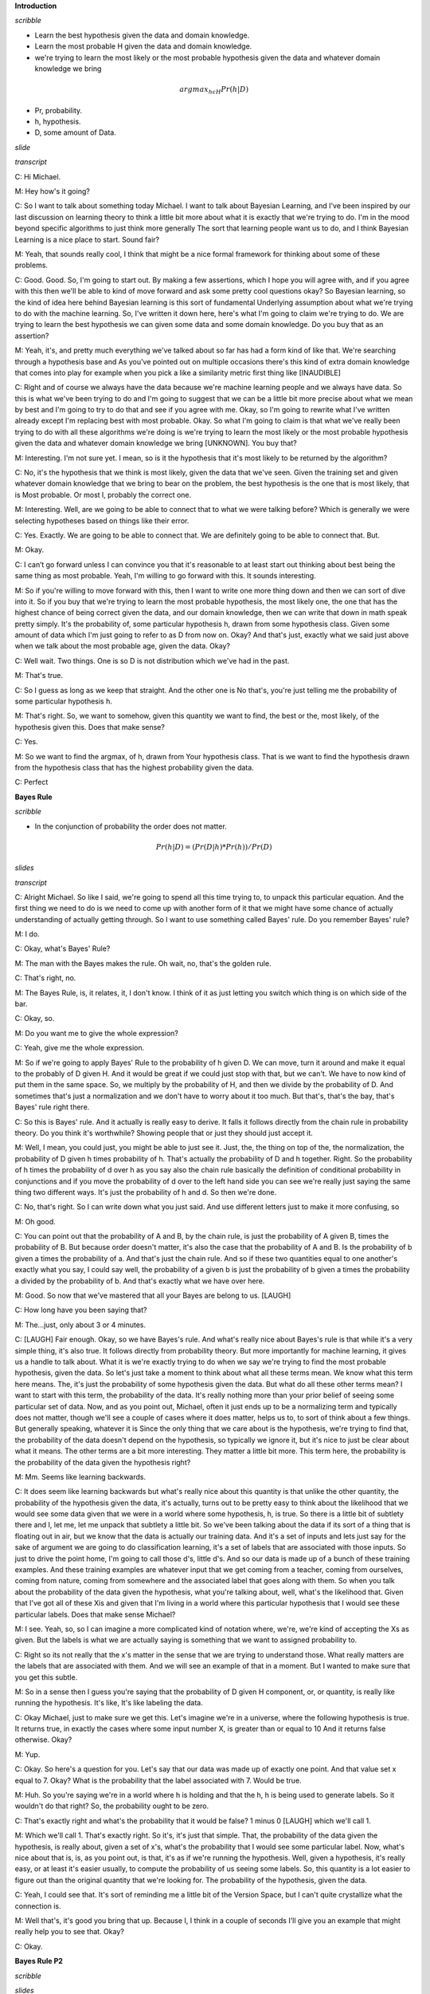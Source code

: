 .. title: Bayesian Learning
.. slug: bayesian-learning
.. date: 2015-09-06 10:55:09 UTC-07:00
.. tags: mathjax
.. category: notes
.. link: 
.. description: 
.. type: text

**Introduction**

*scribble*

* Learn the best hypothesis given the data and domain knowledge.
* Learn the most probable H given the data and domain knowledge.
* we're trying to learn the most likely or the most probable hypothesis given
  the data and whatever domain knowledge we bring

.. math::

    argmax_{h \epsilon H} Pr(h | D)

* Pr, probability.
* h, hypothesis.
* D, some amount of Data.


*slide*

.. image:: https://dl.dropbox.com/s/o4qdznrwf9s0ukl/Screenshot%202015-09-06%2011.43.42.png
   :align: center
   :width: 400
   :height: 300

*transcript*

C: Hi Michael.

M: Hey how's it going?

C: So I want to talk about something today Michael. I want to talk about
Bayesian Learning, and I've been inspired by our last discussion on learning
theory to think a little bit more about what it is exactly that we're trying to
do. I'm in the mood beyond specific algorithms to just think more generally The
sort that learning people want us to do, and I think Bayesian Learning is a nice
place to start. Sound fair?

M: Yeah, that sounds really cool, I think that might be a nice formal framework
for thinking about some of these problems.

C: Good. Good. So, I'm going to start out. By making a few assertions, which I
hope you will agree with, and if you agree with this then we'll be able to kind
of move forward and ask some pretty cool questions okay? So Bayesian learning,
so the kind of idea here behind Bayesian learning is this sort of fundamental
Underlying assumption about what we're trying to do with the machine learning.
So, I've written it down here, here's what I'm going to claim we're trying to
do. We are trying to learn the best hypothesis we can given some data and some
domain knowledge. Do you buy that as an assertion?

M: Yeah, it's, and pretty much everything we've talked about so far has had a
form kind of like that. We're searching through a hypothesis base and As you've
pointed out on multiple occasions there's this kind of extra domain knowledge
that comes into play for example when you pick a like a similarity metric first
thing like [INAUDIBLE]

C: Right and of course we always have the data because we're machine learning
people and we always have data. So this is what we've been trying to do and I'm
going to suggest that we can be a little bit more precise about what we mean by
best and I'm going to try to do that and see if you agree with me. Okay, so I'm
going to rewrite what I've written already except I'm replacing best with most
probable. Okay. So what I'm going to claim is that what we've really been trying
to do with all these algorithms we're doing is we're trying to learn the most
likely or the most probable hypothesis given the data and whatever domain
knowledge we bring [UNKNOWN]. You buy that?

M: Interesting. I'm not sure yet. I mean, so is it the hypothesis that it's most
likely to be returned by the algorithm?

C: No, it's the hypothesis that we think is most likely, given the data that
we've seen. Given the training set and given whatever domain knowledge that we
bring to bear on the problem, the best hypothesis is the one that is most
likely, that is Most probable. Or most l, probably the correct one.

M: Interesting. Well, are we going to be able to connect that to what we were
talking before? Which is generally we were selecting hypotheses based on things
like their error.

C: Yes. Exactly. We are going to be able to connect that. We are definitely
going to be able to connect that. But.

M: Okay.

C: I can’t go forward unless I can convince you that it's reasonable to at least
start out thinking about best being the same thing as most probable. Yeah, I'm
willing to go forward with this. It sounds interesting.

M: So if you're willing to move forward with this, then I want to write one more
thing down and then we can sort of dive into it. So if you buy that we're trying
to learn the most probable hypothesis, the most likely one, the one that has the
highest chance of being correct given the data, and our domain knowledge, then
we can write that down in math speak pretty simply. It's the probability of,
some particular hypothesis h, drawn from some hypothesis class. Given some
amount of data which I'm just going to refer to as D from now on. Okay? And
that's just, exactly what we said just above when we talk about the most
probable age, given the data. Okay?

C: Well wait. Two things. One is so D is not distribution which we've had in the
past.

M: That's true.

C: So I guess as long as we keep that straight. And the other one is No that's,
you're just telling me the probability of some particular hypothesis h.

M: That's right. So, we want to somehow, given this quantity we want to find,
the best or the, most likely, of the hypothesis given this. Does that make
sense?

C: Yes.

M: So we want to find the argmax, of h, drawn from Your hypothesis class. That
is we want to find the hypothesis drawn from the hypothesis class that has the
highest probability given the data.

C: Perfect


**Bayes Rule**

*scribble*

* In the conjunction of probability the order does not matter.


.. math::

    Pr(h | D) = ( Pr (D | h) * Pr (h) ) / Pr(D)

*slides*

.. image:: https://dl.dropbox.com/s/1dkr0s3hmvjz0t7/Screenshot%202015-09-07%2009.53.58.png
   :align: center
   :width: 400
   :height: 300


*transcript*

C: Alright Michael. So like I said, we're going to spend all this time trying
to, to unpack this particular equation. And the first thing we need to do is we
need to come up with another form of it that we might have some chance of
actually understanding of actually getting through. So I want to use something
called Bayes' rule. Do you remember Bayes' rule?

M: I do.

C: Okay, what's Bayes' Rule?

M: The man with the Bayes makes the rule. Oh wait, no, that's the golden rule.

C: That's right, no.

M: The Bayes Rule, is, it relates, it, I don't know. I think of it as just
letting you switch which thing is on which side of the bar.

C: Okay, so.

M: Do you want me to give the whole expression?

C: Yeah, give me the whole expression.

M: So if we're going to apply Bayes' Rule to the probability of h given D. We
can move, turn it around and make it equal to the probably of D given H. And it
would be great if we could just stop with that, but we can't. We have to now
kind of put them in the same space. So, we multiply by the probability of H, and
then we divide by the probability of D. And sometimes that's just a
normalization and we don't have to worry about it too much. But that's, that's
the bay, that's Bayes' rule right there.

C: So this is Bayes' rule. And it actually is really easy to derive. It falls it
follows directly from the chain rule in probability theory. Do you think it's
worthwhile? Showing people that or just they should just accept it.

M: Well, I mean, you could just, you might be able to just see it. Just, the,
the thing on top of the, the normalization, the probability of D given h times
probability of h. That's actually the probability of D and h together. Right. So
the probability of h times the probability of d over h as you say also the chain
rule basically the definition of conditional probability in conjunctions and if
you move the probability of d over to the left hand side you can see we're
really just saying the same thing two different ways. It's just the probability
of h and d. So then we're done.

C: No, that's right. So I can write down what you just said. And use different
letters just to make it more confusing, so

M: Oh good.

C: You can point out that the probability of A and B, by the chain rule, is just
the probability of A given B, times the probability of B. But because order
doesn't matter, it's also the case that the probability of A and B. Is the
probability of b given a times the probability of a. And that's just the chain
rule. And so if these two quantities equal to one another's exactly what you
say, I could say well, the probability of a given b is just the probability of b
given a times the probability a divided by the probability of b. And that's
exactly what we have over here.

M: Good. So now that we've mastered that all your Bayes are belong to us.
[LAUGH]

C: How long have you been saying that?

M: The...just, only about 3 or 4 minutes.

C: [LAUGH] Fair enough. Okay, so we have Bayes's rule. And what's really nice
about Bayes's rule is that while it's a very simple thing, it's also true. It
follows directly from probability theory. But more importantly for machine
learning, it gives us a handle to talk about. What it is we're exactly trying to
do when we say we're trying to find the most probable hypothesis, given the
data. So let's just take a moment to think about what all these terms mean. We
know what this term here means. The, it's just the probability of some
hypothesis given the data. But what do all these other terms mean? I want to
start with this term, the probability of the data. It's really nothing more than
your prior belief of seeing some particular set of data. Now, and as you point
out, Michael, often it just ends up to be a normalizing term and typically does
not matter, though we'll see a couple of cases where it does matter, helps us
to, to sort of think about a few things. But generally speaking, whatever it is
Since the only thing that we care about is the hypothesis, we're trying to find
that, the probability of the data doesn't depend on the hypothesis, so typically
we ignore it, but it's nice to just be clear about what it means. The other
terms are a bit more interesting. They matter a little bit more. This term here,
the probability is the probability of the data given the hypothesis right?

M: Mm. Seems like learning backwards.

C: It does seem like learning backwards but what's really nice about this
quantity is that unlike the other quantity, the probability of the hypothesis
given the data, it's actually, turns out to be pretty easy to think about the
likelihood that we would see some data given that we were in a world where some
hypothesis, h, is true. So there is a little bit of subtlety there and I, let
me, let me unpack that subtlety a little bit. So we've been talking about the
data if its sort of a thing that is floating out in air, but we know that the
data is actually our training data. And it's a set of inputs and lets just say
for the sake of argument we are going to do classification learning, it's a set
of labels that are associated with those inputs. So just to drive the point
home, I'm going to call those d's, little d's. And so our data is made up of a
bunch of these training examples. And these training examples are whatever input
that we get coming from a teacher, coming from ourselves, coming from nature,
coming from somewhere and the associated label that goes along with them. So
when you talk about the probability of the data given the hypothesis, what
you're talking about, well, what's the likelihood that. Given that I've got all
of these Xis and given that I'm living in a world where this particular
hypothesis that I would see these particular labels. Does that make sense
Michael?

M: I see. Yeah, so, so I can imagine a more complicated kind of notation where,
we're, we're kind of accepting the Xs as given. But the labels is what we are
actually saying is something that we want to assigned probability to.

C: Right so its not really that the x's matter in the sense that we are trying
to understand those. What really matters are the labels that are associated with
them. And we will see an example of that in a moment. But I wanted to make sure
that you get this subtle.

M: So in a sense then I guess you're saying that the probability of D given H
component, or, or quantity, is really like running the hypothesis. It's like,
It's like labeling the data.

C: Okay Michael, just to make sure we get this. Let's imagine we're in a
universe, where the following hypothesis is true. It returns true, in exactly
the cases where some input number X, is greater than or equal to 10 And it
returns false otherwise. Okay?

M: Yup.

C: Okay. So here's a question for you. Let's say that our data was made up of
exactly one point. And that value set x equal to 7. Okay? What is the
probability that the label associated with 7. Would be true.

M: Huh. So you're saying we're in a world where h is holding and that the h, h
is being used to generate labels. So it wouldn't do that right? So, the
probability ought to be zero.

C: That's exactly right and what's the probability that it would be false? 1
minus 0 [LAUGH] which we'll call 1.

M: Which we'll call 1. That's exactly right. So it's, it's just that simple.
That, the probability of the data given the hypothesis, is really about, given a
set of x's, what's the probability that I would see some particular label. Now,
what's nice about that is, is, as you point out, is that, it's as if we're
running the hypothesis. Well, given a hypothesis, it's really easy, or at least
it's easier usually, to compute the probability of us seeing some labels. So,
this quantity is a lot easier to figure out than the original quantity that
we're looking for. The probability of the hypothesis, given the data.

C: Yeah, I could see that. It's sort of reminding me a little bit of the Version
Space, but I can't quite crystallize what the connection is.

M: Well that's, it's good you bring that up. Because I, I think in a couple of
seconds I'll give you an example that might really help you to see that. Okay?

C: Okay.


**Bayes Rule P2**

*scribble*

*slides*

.. image:: https://dl.dropbox.com/s/rqmd3x7h9894bud/Screenshot%202015-09-07%2010.27.06.png
   :align: center
   :width: 400
   :height: 300


*transcript*

C: So, let's look at the last quantity that we haven't talked about so far. And
that is the probability of the hypothesis. Well, just like the probability of D
is the prior on the data, this is in fact your prior on the hypothesis. So, just
like the probability of D is a prior on the data. The probability of H is a
prior on a particular hypothesis drawn from the hypothesis space. So in other
words, in encapsulates our prior belief that one hypothesis is likely or
unlikely compared to other hypotheses. So in fact what's really neat about this
from a sort of AI point of view is that the prior As its called is in fact our
domain knowledge. So if every angle that we've seen so far, everything that
we've said there's always some place where we stick in our domain knowledge. Are
prior belief about the way the world works. Whether that's a similarity metric
for Knn It, it's something about which features might be important, so we care
about high information gain and decision trees, or our belief about the, the
structure of a neural network. Those are prior beliefs, those are, that
represents the main knowledge. And here in Bayesian Learning, here in this
notion of, of Bayes' Rule, all of our prior knowledge sits here in the
probability or prior probability over the hypotheses. Does that all make sense?

M: Yeah its really interesting I guess. So we talked about things like kernels
and similarity functions as ways of capturing this kind of domain knowledge. And
I guess, I guess what its saying is that its maybe tending to prefer or assign
higher probability to hypothesis that group things a certain way.

C: Exactly right. So, in fact, when you use something like Euclidian distance in
K and N, what you're saying is,'Well, points that are closer together ought to
have, similar labels, and so, we would believe any hypothesis that puts points
that are physically close to one another to have similar outputs, we would say,
are more likely than ones that put points that are very close together to have
different outputs.

M: Neat.

C: So let me just mention one last thing before I give you a quiz, okay? So, see
if this makes sense, I'm a see if you really understand Bayes' rule. So let's
imagine that I wanted to know under what circumstances the, probability of a
hypothesis, given the data, goes up. What on the right side of the equation
would you expect to change, go up or go down, or stay the same, that would
influence whether the probability of a hypothesis goes up.

M: So the probability of the hypothesis given the data, what could make that
combined quantity go up, so one is looking at the right hand side, the
probability of the hypothesis, so, so if you have a hypothesis that has a higher
prior, has, is more likely to be a good one. Before you see the data then that
would raise it after you see the data too.

C: Right.

M: And I guess the probability of the data given the hypothesis should go up.
Oh, which is kind of like accuracy. It's kind of like saying that if you pick a
hypothesis that does a better job of labeling the data, then also your
probability of the hypothesis will go up.

C: Right. Anything else?

M: I guess the probability of the data going down. But that's not really a
change from the hypothesis.

C: Right. But it is true that if those goes down, then the probability in the
hypothesis can and the data will go up. But as you point out, it's not connected
to the hypothesis directly. And I'll write in equation for you in, in just a
moment that'll kind of make that, I think, a little bit clearer. Okay, but you
got all this, right? So I think you understand it. So we got Bayes' Rule. And,
notice what we've done. We've gone from this sort of general notion of saying we
need to find the best hypothesis, to actually coming up with an equation, that
sort of makes explicit what we mean by that. That what we care about is the
probability of some hypothesis given the data. That's what we mean by best. And
that, that can be further thought as, the probability of us seeing, some labels
on some data, given hypothesis. Times the probability of the hypothesis, even
without any data whatsoever, normalized by the probability of the data. So let's
play around with Bayes' rules a little bit and make certain that we all, we all
kind of get it. Okay?

M: Sure.

**Bayes Rule Quiz**

*scribble*

*slides*

.. image:: https://dl.dropbox.com/s/n8ihv3xteeuseb6/Screenshot%202015-09-07%2010.39.47.png
   :align: center
   :width: 400
   :height: 300


.. image:: https://dl.dropbox.com/s/fbzdx1gnqk8ihkb/Screenshot%202015-09-07%2011.11.40.png
   :align: center
   :width: 400
   :height: 300

*transcript*

C: Okay Mike, are you ready for a quiz?

M: Uh-huh. Okay, so, here, let me, let me set up the, the situation for you. So
a man goes to see his doctor, okay, because his back hurts or something.

C: Aww.

M: And she gives him a, I know, it's really sad. It's his, the left side of his
lower back, he's been playing too much racquetball. Anyway, so a man goes to see
a doctor, and she gives him a lab test. Now this test is pretty good, okay? It
returns a correct positive. That is, if you have the thing that this lab test is
testing for, it will say you have it 98 percent of the time, okay? So it only
gives you a false positive two percent of the time. And at the same time, it
will return a correct negative, that is if you don't have what the lab test is
testing for, it will say you don't have it. 97% of the time, so it has a false
negative rate of only 3%.

C: Wait, hang on. So, just, what's his problem?

M: Oh, that's the question. So, the test looks for a disease. So, give me a
disease.

C: Spleen?

M: Okay, I like that. So the test looks for spleentitis. Now spleentitis is such
a rare disease that nobody's ever heard of it, And it turns out that it's so
rare that only about this fraction of the population has it. Okay?

C: Mm-hm.

M: That make sense? So we're looking for spleentitis. It's a very rare disease,
but this test is really good at determining whether you have it or determining
whether you don't have it

C: Can I tell you that, its, spleentitis appeared zero times in google. [LAUGH]
So it really is quite rare.

M: It really is quite rare. But what does google know? OK, so you got it all
Michael?

C: Yeah. So its a really rare disease and we have a very accurate test for it.

M: Good. Man goes to see the doctor. She gives him a lab test. Its a pretty good
lab test. Its checking for spleentitis, relatively rare disease and the test
comes back positive.

C: Oh.

M: Yes. So, test is positive. So, here is the quiz question.

C: Should we be net, notifying his next of kin?

M: Yes. Does he have spleentitis?

C: You said, just said he had spleentitis.

M: No, I said the test says he had spleentitis. Or the test looks for
spleentitis, and the test came back positive. So, does he have spleentitis? Yes
or no? Alright, before I try to answer that can I just, ask for clarification,
can I get a clarification?

C: Please.

M: So the 98 is a percentage and the

C: No it's not. So if I wanted to convert it to a percentage it would be .8%.

M: Got it. Alright, now I think I have, what I need.

C: Okay, alright, so, you think about it. Go.


*Answer*

C: Okay Michael, what's the answer?

M: Does he have spleentitis?

C: Yes, does he have spleentitis?

M: I don't think we know, for sure.

C: Mm? What do mean by that?

M: Well, I mean. It's a noisy and probabilistic world right. So the test told us that things look like
he has spleentitis and the test is usually right. But the test is sometimes wrong and it can give
the wrong answer and that's really all we know, so we can't be sure.

C: Okay but if you had to pick one. If you had to yes or no, like our students they did when they
took the quiz. Which one would you pick? Yes or no.

M: So, I guess C the pants. I would just say, yes because the test says, yes but if I guess I was
trying to be more precise, I may go through and work out the probability and I guess if it's more
likely to have than not to have, then I'd say and otherwise I'd say, no.

C: Okay. So how would you go about doing that? Walk me through it.

M: Based on the name of the quiz, I think I'd go with Bayes' Rule.

C: Okay. So [LAUGH] I like that. So Bayes' Rule, is everyone recall, is the probability of the
hypothesis given the data is equal to the probability of the data given the hypothesis times the
probability of the hypothesis divided by the probability of the data. So,

M: [LAUGH]

C: Let's write all that out. So what is the probability of spleentitis, which I'm just going to write as
an s. Given.

M: We're making jokes about spleentitis, but we don't want that to be confused with splenitis,
which is a real thing and probably not very pleasant. So apologies to anyone out there with
splenitis. But this is spleentitis, which is really totally different.

C: Is splenitis a real thing?

M: Yeah.

C: :Really what is it?

M: Enlargement and inflammation in the spleen and the spleen as a result of infection or
possibly a parasite infestation or cysts.

C: So what you're saying is that's gross and we don't want to think about it. OK good so Woo
okay, so the probability of getting splentitis and probably isn't even real.

M: Totally, its totally different, its definitely not real

C: Yea definitely not. Given that we gotten a positive result and you say that we should use
Baye's rules so that would be in this case what?

M: So it's the same as the probability of the positive result given that you have spleentitis.

C: Mm-hm.

M: Times the probability, the prior probability of having spleentitis.

C: Mm-hm.

M: And I want to say normalize, but like divided by the probability of a positive test result.

C: And what would be, the probabili. The other option is that you don't have spleentitis.

M: Mm-hm.

C: Even though you got a positive result. And that would be equal to?

M: The probability of a positive result given you don't have spleentitis.

C: Mm-hm.

M: Times the prior probability of not having spleentitis.

C: huh.

M: Divided by the, again the same thing. The probability of the test results. So that's, those two
things added together, needed to be one. Right. But as you point out. If we just want to figure
out which one is bigger than the other. We don't actually have to know this.

C: Hm, good point.

M: So we can ignore it, okay. Okay, so, let's compute this. So, what is in fact, the probability of
me getting a plus, given that I have spleenitis?

C: Right. So it says in the setup, the test results correct positive 98% of the time. So, I, I think
that's what it means. It means that if you really do have it, it's going to say that you have it with
that probability.

M: Okay, so That's just point nine eight. OK? And that's times the prior probability of having
spleentitis which is?

C: .008.

M: Right. .008. And what's that equal to?

C: It is equal to. 0.0078.

M: 0.00784.

C: Okay, fine. We can do the same thing over here. So what's the probability of getting a
positive if you don't have spleentitis

M: So, the probability of a correct negative is 97%. That means if you really don't have it, it's
going to say you don't have it, so probability of positive result given that you don't have it, that
should be the 3%.

C: That's exactly right. Times the prior probability of not having spleentitis which is?

M: .992. 1- .008.

C: That's right, and that is equal to?

M: .02976

C: So, which number is bigger?

M: The one that has the larger significant digit.

C: Which one of those two is that?

M: I mean, obviously, the one that's bigger is the, you don't have it.

C: That's right. So the answer would be no.

M: And in fact the probability is almost 80%.

C: Yeah.

M: Which is crazy. So, it's like, you go into the doctor, you've run a test, the doctor says
congratulations, you don't have speentitis, because the test says you do.

C: That's right. [LAUGH]

M: So, what does that tell you?

C: That seems stupid.

M: That does seem stupid, but what does it tell you About Bayes' Rule. What is Bayes' Rule
capture. What is thing that make the answer no, despite the fact, you have a high reliability test
that says yes.

C: I. Okay. So I guess, I guess the way to think about it is, a random person showing up in the
doctors office, is very unlikely to have this particular disease. And even the tiny, little, small
percentage probability that the test would give a wrong answer is completely swamped by the
fact that you probably don't have the disease. But I guess this isn't really factoring in the idea
that, you know, presumably this lab test was run for some other reason. There was some other
evidence that there was concern.

M: Or the doctor just really wanted some more money, because She needs a new boat.

C: Yeah, I know a lot of doctors.

M: I do too.

C: And most of them don't work like that.

M: Yeah most, well most of them have PhD's not MD's. So, another way of summarizing what
you just said Michael, I think, is that priors matter.

C: I want to say the thing that I got out of this is tests don't matter.

M: Well, tests matter.

C: Like what's the purpose of running a test if if it's going to come back and say. Well it used to
be that I was pretty sure you didn't have it and now I am still pretty sure you don't have it.
M: Well the point of running a test is you run a test when you have a reason to believe that the
test might be useful. So what is the one thing, if I could only change one thing without getting
completely ridiculous, what’s easy well, I don't know what’s easy, whats the easiest thing for me
to change about this setup. I have three numbers here. This one, this one and this one. What
would be the easiest number to change?

C: Well, in some sense none of the seem that easy to change but I guess maybe what you're
trying to get me to say is that if we look at a different population of people
then we can change that .008 number to something else, like if we only give the test to people
who have other signs of spleentitis. Then then it, it would probably be a much bigger number.

M: Right, so changing the test, making the test better might be hard, presumably you know,
billion of dollars of research have gone into that, but if you don't give the test to people who
you don't have any reason to believe have Spleentitis, just walking off the street, as you put
it, a random person walking off the street, then you can change the priors, so some other
evidence. That you might have splentitis might lead the prior to change, and then the test would
suddenly be useful. So this, by the way, is an argument for why you don't want to just require
that everyone take tests for certain things. Because if the prior probability is low, then the test
isn't very useful. On the other hand, as soon as you have any reason to believe We have strong
evidence that someone might have some condition, then it makes sense to test them for it.

C: So it's like a stop and frisk situation.

M: It's exactly like a stop and frisk situation. I'm looking at you [INAUDIBLE]. Okay But in some
sense, you're use of the word prior is a little confusing there. So it's not that we're changing the
prior, it's that we're...we have some additional evidence that we can factor in. And I guess we
can imagine that that's part of the prior, but it seems like it's post-ilia.

C: Yeah, it does. And it, but... One way to think about it, you actually, I think you
just captured it in what you just said, right? Which is you can think of as a prior. Well, a prior to
what? So it's your prior belief over a set of hypotheses, given the world you happen
to be in. If you're in a world where random people walk in to take a test for splentitis, then
there's a low prior probability that they have it. If you're in a world where the only people who
come in are people who are from a population where the prior probability is significantly higher,
then you would have a different prior. It's really a question about where you are in the process
when you actually formulate your question.

M: So would it be worth asking people how, how likely would it have to be that you have
spleentitis to make this test at all useful? Right, that would change a positive, a positive result
would actually change your mind about whether someone has it.

C: Yeah, actually that, I think that's something that I, I'll leave for the for the, for the interested
reader, where would that prior probability have to change so that getting a positive result,
I would be more likely to believe that you actually have it than not. That does bring up a
philosophical question, though, which is So what, just because the priors have changed,
doesn't mean that suddenly the test is useful, or that the test is going to give you an answer
that somehow distinguishes and is this positive. And from a mathematical point of view, the
question of whether this number is 0.008 or, or 0.8, you know, 8 10ths of a percent, where does
it change? Does it change at 5%? Or does it change at 50%? Or does it change at 500%? It
probably changes at 500%. You know, what, where is the place in which suddenly a positive
result would make you believe they actually had spleentitis or whatever disease you're looking
for. Okay?

M: Okay.


**Bayesian Learning**

*scribble*

* Maximum a Posteriori (MAP)
* Maximum Likelihood

*slides*

.. image:: https://dl.dropbox.com/s/y2080rctoj4n31o/Screenshot%202015-09-07%2012.14.55.png
   :align: center
   :width: 400
   :height: 300

*transcripts*

C: Okay, Michael, so we've gotten through that quiz and you see that Bayes' rule
actually gives you some information. It actually helps you make a decision. So
I'm going to suggest that, that whole exercise we went through was actually our
way of walking through an algorithm. So here's a particular algorithm that
follows from what we just did. And let me just write that down for you. All
right, so here's the algorithm, Michael, so it's very simple. For each H in H,
that is, each candidate hypothesis in our in our hypothesis space, simply
calculate the probability of that hypothesis given the data W which we know is
equal to the probability of the data given that hypothesis times the prior
probability of the hypothesis, divided by the probability of the data. And then
simply output whichever process has maximum probability. Does that make sense?

M: Yeah.

C: Okay, so I do want to point out that since all we care about is computing the
argmax, as before, we don't actually ever have to compute that little bit so,
and that's a good thing because we don't always know what the prior probability
on the data is, so we can ignore it for the purposes of finding the maximal
hypothesis.

M: So the place you removed it from, it seems like that's not actually valid,
because it's not the case that the probability of h given d equals, it's the
probability of d given h times the probability of h. It just means that we don't
care what the probability is when we go to compute the argmax. That's right, so,
in fact, it's probably better to say that I'm going to approximate the
probability hypothesis given the data by just calculating the probability of the
data given the hypothesis times the probability of the hypothesis and just go
ahead and ignore the denominator. Precisely because it doesn't change hte
maximal age.

C: Yeah, so it's, it's nice that that goes away.

M: Right, because it's hard to know, often what the prior, what the prior
probability over the data is.

C: It would be nice if we didn't have to worry about the other one, either.

M: Which other one?

C: The probability of h, where's that coming from?

M: right, so where does that come from? So that's a deep philosophical question.
Sometimes it's just something you believe, and you can write down. And sometimes
it's a little harder. And that's actually good that you bring that up. When we
compute, our probabilities this way so it's actually got a name, it's the MAP or
the maximum a posteriori hypothesis and that makes sense, it's the biggest
posterior given all of your priors. But you're right Michael that often it's
just as hard to say anything particular about your prior over the hypothesis as
it is to say something about your prior of the data and, so it is very common to
drop that. And, in dropping that, we're actually computing the argmax over the
probability of the data given the hypothesis. And, that is known as the maximum
likelihood hypothesis.

C: I guess you can't call it the maximum A priori hypothesis, because then it
would also be MAP.

M: Exactly, although I've never thought about that before. By the way, just just
to be clear, we're not really dropping this, in this case, what we really said,
is that, our prior belief is that all hypotheses are equally likely. So we have
a uniform prior that is, the probability of any given hypothesis is exactly the
same as the probability as any other given hypothesis.

C: I see, so you're saying if, if we assume that they all are equally likely,
then, the choice of hypothesis doesn't change that term at all, the p of h term,
so it really is equivalent to just ignoring it.

M: Exactly, in some constant, we don't even have to know what the constant is.
But whatever it is, it's the same everywhere and therefore it doesn't affect the
other terms or, in particular, affect the argmax computation.

C: So that's actually pretty cool right? Once you think about what we just did.
We just took something that was very hard. Computing the probability of a
hypothesis given the data and turned it into something much easier that is...
Computing the probability of you seeing the data labels given a particular
hypothesis and it turns out that those are effectively the same thing if you
don't have a strong prior. So that's really cool, so we're done right? We now
know how to find the best hypothesis You're just finding the most likely
hypothesis or the most probable one and that turns out to be the same thing as
just simply finding the hypothesis that best matches the data. We're done its
all, its easy. Everythings good.

M: So,the math seems very nice and pretty and easy but is isn't it hiding a lot
of work to actually do these computations?

C: Well, sure well well look you know how to do multiplication that's pretty
easy right?

M: [LAUGH].

C: So I guess the only hard part is we have to look at every single hypothesis.

M: Yeah, that's just a slight, little, you know, issue.

C: So, mathematically meaningful, but computationally questionable.

M: Hm.

C: So, the big point there, is that it's not practical. Well, unless the number
of hypotheses is really, really small. But as we know, a lot of the hypotheses
spaces that we care about, like, for example, linear separators, are actually
infinite. And so it's going to be very difficult to use this algorithm directly.
But despite all that, I think that there's still something important that we get
out of thinking about it this way in just the same way that we get something
important out of thinking about vc dimension. Even if we're not entirely sure
how to compute it in some particular case. This really gives us a gold standard,
right? We have an algorithm, at least a conceptual algorithm, that tells us what
the right thing to do would be if we're capable of computing it directly. So,
that's good because we can maybe prove things about this and compare results
that we get from some Real live algorithms to what we might expect to get but
also it turns out it's pretty cute because it helps us to say other things about
what it is we actually expect to learn. And I'm going to give you a couple
examples of those just to sort of prove my point, sound good?

M: Yeah.

C: Okay.

**Bayesian Learning in Action**

*scribble*

*slides*

.. image:: https://dl.dropbox.com/s/46vnfbpk29xyevw/Screenshot%202015-09-07%2012.42.24.png
   :align: center
   :width: 400
   :height: 300


.. image:: https://dl.dropbox.com/s/utx9082xcq37kka/Screenshot%202015-09-07%2012.45.29.png
   :align: center
   :width: 400
   :height: 300

*transcript*

C: Okay Michael, so let's see if we can actually use this as a way of deriving
something maybe that we already knew. So I'm going to go through a couple of
these because I I actually think, well, frankly I just think it's kind of cool.
But, I I'm hoping I can convince you it's sort of cool too and that we get
something out of it. Okay, so let me set up the word, I'm going to set up a a
problem, and it's going to be a kind of generic problem, and I'm going to see
what we can get out of it, okay? So this is machine learning, so we're going to
be given a bunch of data, so there are three assumptions that I'm going to make
here. The first is that we're going to be given a bunch of labeled training
data, which I'm writing here as x sub i and d sub i, so x sub i is whatever the
input space is, and d sub i are these labels. And let's say, it doesn't actually
even matter what the labels are, but let's say that the labels are
classification labels. Okay?

M: Hm.

C: All right. And furthermore, not only we're given this data as examples drawn
from some underlying concept c, but they're, in fact, noise-free. Okay? So
they're true examples that tell you what c is. Okay?

M: Mm-hm.

C: So I'm going to say, in fact, let me write that down because I think it's
important. They're noise-free examples. Okay.

M: Like di equals c of xi.

C: That's right, for all xi. So, the second assumption, is that the true concept
c, is actually in our hypothesis space, whatever that hypothesis space is. And
finally, we have no reason to believe that any particular hypothesis in our
hypothesis space is more likely than any other. And so, we have a uniform prior
over our hypotheses.

M: So it's like the one thing we know is that we don't know anything.

C: That's right. So, sometimes people called this an uninformative prior because
you don't know anything. Except of course I've always thought that's a terrible
name because its a completely informative prior. In fact its equally as
informative as every other prior in that it tells you something that all
hypotheses are equally likely. But that's

M: I thought it was called an uninformed prior.

C: Is it? So its just an ignorant prior is what you're telling me. Yeah.

M: Okay. Well, then maybe that's the problem. I just always had a problem with
it because people keep calling it uninformative and the really mean uninformed.
Okay. In any case, so these are our, these are our assumptions. We've got a
bunch of data, it's noise free, the concept is actually in the hypothesis base
we care about and we have a uniform prior. So we need to compute the best
hypothesis. So given that we want to somehow compute the probability of some
hypothesis given the data, right? That's just Bay's Rule. So, Michael, you've
got the problem right?

C: Yes.

M: [LAUGH] okay. So in order to compute the probability of a hypothesis given
the data, we just need to figure out all of these other terms. So let me just
write down some of the terms and you can tell me what a you think the answer.
Okay.

C: Well, what was the question?

M: The question is, while we want to compute some kind of expression for the
probability of a hypothesis given the data. So given some particular hypothesis,
I want to know what's the probability of that hypothesis given the data, okay?

C: Yeah.

M: Okay, you got the setup. So, we're going to compute that by figuring out
these three terms over here. So, let's just pick, one of them to do. Let's try
the prior probability. So Michael, what's the prior probability on H?

C: Did we say that it was a finite hypothesis class?

M: It is a finite hypothesis class.

C: Then it's like, one over the size of that hypothesis class because it's
uniform.

M: Exactly right, uniform means Exactly that. Okay so we've got one of our
terms, good job. Lets pick another term. How about the probability of data given
the hypothesis. What's that?

C: The probability, so I guess noise free, and we know that it's noise free so
it's always, so they're always going to be zeros and ones.

M: Mm-hm.

C: So, and it's going to be a question of whether or not the data is consistent
with that hypothesis. Right, if the labels all match.

M: Right.

C: What we expect them to be if that really were the hypothesis, then we get a
one, otherwise we get a zero. That's exactly right. So let me see if I can write
down what I think you just said. The probability of the data, given the
hypothesis, is, therefore one if it's the case, that the labels And the
hypothesis agree for every single one of the training exercises. Right?

M: Yep

C: Is that what you said? Good. And if any of them disagree, then the
probability is zero. So that's actually very important. It's important to, to
understand exactly what it means for, to have the probability to get a
hypothesis, as we mentioned before. That the English version of this is, what's
the probability that I would see data with these labels in a universe where H is
actually true. Which is different from saying that H is true or H is false. It's
really a common about the labels that you see on a data. In a universe, where H
happens to be true.

M: Okay, but you know, it's occurring to me now that you wrote that down, that
we've talked about this idea before.

C: When?

M: Well, so, like there's a shorter way of writing that. Which is D of H equals
one if H is in the version space of D.

C: Huh, that's exactly right, that's exactly right. So, in fact, that will help
us to compute the final term that we need, which is the probability of seeing
the data labels. So, how do we go about computing that? Well, it's exactly going
to boil down to the version space as you say, let me just write out a couple of
steps so that it's pretty Kind of easy to see. It's sometimes easier in these
situations to kind of break things up. So, the probability of the data sort of
formally, is equal to just this. So we can write the probability of the data as
being, basically, a marginalized version of the probability of the data given
each of the hypotheses times the probability of the hypotheses. Now, this is
only true in a world where our hypotheses are mutually exclusive. Okay so let's
assume we are in that world because frankly that's what we always assume and
this little trick is going to workout for us because we are going to get to take
advantage of two terms that we already computed naming the probability that the
data given the hypothesis and the probability of a particular hypothesis so we
know that prior probability of a hypothesis is right, its just one over the side
of the hypothesis space and how am I going to substitute in this equation for
the probability of the data given the hypothesis?

M: So, I don't know. I would write that differently. I mean, it's basically it's
like the indicator function on whether or not HI is in the virtual space of D.

C: Right, that's exactly right. So in fact this is not a good way to have
written it. Let's see if I can come up with a, a good notational way of doing
it. Let's say, for every hypothesis that is in the version space of the
hypothesis space given the labels that we've got. Okay? How's that count?

M: Okay.

C: So rather than having to come up with an indicator function, I'm just going
to define vs as the subset of all those hypotheses that are consistent with the
data.

M: Yeah exactly

C: Okay, and so whats the probability of those?

M: One It's one and it's zero otherwise, so then, we can simplify the sum and
it's simply what? ?

C: The sum of the one, ooh! The one of each doesn't even depend on the
hypothesis.

M: mm-mh!

C: I see wait I don't see oh yes I do, I do its one over the size of version
space. No its the size of the version space over the size of the hypothesis
space.

M: That's exactly right. Basically for every single hypothesis in the version
space we're going to add one and how many of those are? Well the size of the
version space number of those. And multiply all that by one over the size
hypothesis space, and so the probability the data is that term. So now we can
just substitute all of that, into our handy dandy equation up there, and let's
just do that. So the probability of the hypothesis given the data, is the
probability of the data given the hypothesis Which we know is one for all those
that are consistent, zero otherwise. The probability of the prior probability
over the hypothesis is just one over the size of the hypothesis space, and the
probability of the data is the size of the version space Over the size of the
hypothesis space which, when we divide everything out, is simply this. Got it?

C: Got it.

M: So, what does that all say? It says that, given a bunch of data, your
probability of a particular hypothesis being correct, or being the best one or
the right one, is simply uniform over all of the hypotheses that are in the
version space. That is, are consistent with the data that we see.

C: Nice.

M: It is kind of nice. And by the way, if it's not consistent with it, then it's
zero. So, this is only true for hypotheses that are still in A version space and
zero otherwise. Now notice that all of this sort of works out only in a world
where you really do have noise free examples, and you know that the concept is
actually in your hypothesis space and, just as crucially that you have a uniform
prior for all the hypotheses. Now this is exactly the algorithm that we talked
about before right. We talked about before what would we do. To kind of decide
whether a hypothesis was good enough in this sort of noise-free world. And the
answer we came up with is you should just pick one of them that's in the version
space. And what this says is there's no reason to pick one over the other from
the version space. They're all equally as good or rather equally as likely to be
correct.

C: Yeah, that follows.

M: Yeah. So there you go. So it turns out you can actually do something with
this. Notice by the way that we did not pick a particular hypothesis space, we
did not pick a particular form of our instance space, we did not actually say
anything at all about exactly what the labels were other than that they were
labels of some sort. The strongest assumption that we made was a uniform prior,
so this is always the right thing to do. At least in a Bayesian sense in a world
where you've got noise free data, you have to find that hypothesis space, and
you have uniform priors. Just pick something from the consistent set of
hypotheses.

**Quiz: Noisy Data**

*scribble*

* The probability that you get one of those multiples is
* Why was bayes rule not used or applied here?
   * We are calculating the probability of Data given h? So, we simply use
     the probability rule?
* You should not be looking for patterns in the column (mistake I made).
* These are independent, so the probability of all these happening is the
  product.


.. math::

      1 / 2^k


*slides*

.. image:: https://dl.dropbox.com/s/2xu3p1q8ydc4c02/Screenshot%202015-09-07%2014.11.48.png
   :align: center
   :width: 400
   :height: 300

.. image:: https://dl.dropbox.com/s/ycy6hcsamcsyb8f/Screenshot%202015-09-07%2014.15.59.png
   :align: center
   :width: 400
   :height: 300

*transcripts*

C: Alright, Michael, I got a quiz for you, okay?

M: Sure.

C: So, in the last example we had noise free data. So I want to think a little
bit about what happens if we have some noisy data. And so I'm going to come up
with a really weird, noisy model. But hopefully it illustrates the point. Okay.

M: Sure.

C: Okay so i got a bunch of training data, its x of i d of i and here's how the
true underline process sort of works. So give us some particular x of i, you get
a label which is d of i which is equal to k times x of i where k is some number
So one of the counting numbers, one, two, three, four, five, six, seven, eight,
and so on and so forth. And the probability that you actually get anyone of
those multiples of x of i is equal to one over two to the k. Now why did I
choose one over two to the k? Because it turns out that the sum of all those two
to the k's from one through infinity happens to equal to one. So it's a true
probability distribution.

M: Hmm, okay.

C: So it's just a neat little geometric distribution. So, you under understand
the setup so far?

M: I think so, so before hypothesis were producing answers then we looked for
them to be exactly in the data. Now we're saying that the hypothesis produces an
answer, and it gets kind of smooshed around a little bit before it reappears in
the table, thats the noisy part.

C: Right, so you, you're not going to be in a case now, that if the hypothesis
disagrees with the label it sees. That in fact that means no it can't possibly
be the right hypothesis because there's some stochastic process going on that
might corrupt your output label, if you want to think of it as corruption, since
it's noisy. Okay?

M: Okay, yeah sure.

C: Alright?

M: Okay, so here's a set of data that you got. Here's a bunch of x's that, that
make up our training data one, three, 11, 12, and 20. For some reason they're in
ascending order. And the labels that go along with them are five, six, 11, 36,
and 100. So you'll notice that they're all multiples of some sort of the input
x. Okay?

C: Alright.

M: Now I have a candidate hypothesis. H of x which just returns x. That's kind
of neat. So it's the identity function. So, what I want you to do is to compute
the probability of seeing this particular data set in a world where that
hypothesis, the identity function, is in fact true.

C: The identity function plus this noise process.

M: Yes.

C: And one other question quickly this, this noise process is supplied
independently to each of these inputs, outputs, pairs?

M: Yes, absolutely.

C: Okay, then, yeah, I think I can do that. Uh-huh.

M: Okay, go.

*Answer*

C: Okay, Michael. You got the answer?

M: Yeah, I think, well I can work through it, I don't actually have the number
yet.

C: Okay, let's do that.

M: So, alright, so in a world where.

C: In a world where.

M: Where this is the hypothesis that actually matters. We're saying that X comes
in, the hypothesis spits that same X out. And then this noise process causes it
to become a multiple. And the probability of a multiple is this one over two to
the case. So, the probability that that would happen from this hypothesis. for
the very first data item. The one to five, would be

C: Okay. How do you, how'd you figure that out?

M: Cause the k that we would need the multiplier would have to be five. And so
the probability for that multiplier is exactly one over two to the five which is
one 30 second.

C: Okay.

M: And so then I would use that same thought process on the next one which says
that it is doubled and the way that this particular process would have produced
a doubling would be if with, with probability a quarter.

C: Uh-hm.

M: And, the next data element would have been produced by this process with
probability at half, because it's k will be 1, and 1 over 2 to the k would be
half,

C: Okay, I like this.

M: Right? The next one will be an 8th, because its tripled,

C: Uh-hm.

M: And the last one is also a multiplier of 5, just like the first one, so that
will be one thirty second as well,

C: Mm-hm.

M: Alright but now we need to assign a probability to the whole data set, and
because you told me it was okay to think about these things happening
independently, the probability that all these things would happen is exactly the
product.

C: Right.

M: So I'll multiply a 32nd and a quarter and is 7 plus 1 is 8. Plus another is
65,536. So it should be 1 over, oh you already wrote it. 65,536. Yea that.

C: Yes that's absolutely correct Michael. Well done. Okay so, that's right, but
you did it with a bunch of specific numbers. Is there a more generic Is there a
general form that we could write down?

M: Yeah, I think so, we're doing something pretty regular once I fell into a
pattern. So, I took the D, and divided by X, so D over X tells me that the
multiplier that was used, so that's like, the K.

C: So. D over x gave you the k.

M: And it was one over 2 to the that.

C: Okay, so one over 2 to the that.

M: And it was then the product of, of that quantity for all of the data
elements, so all the i's. So product over all the i's of that.

C: Okay.

M: But we have to be careful because If it was the case that for any of our xi's
the d wasn't a multiple of it, that can't happen under this hypothesis and the
whole probability needs to go to zero.

C: Right.

M: So they all have to be divisible otherwise all bets are off.

C: Okay, so in other words if d of i mod x of i is equal to zero and this
formula holds and it's zero otherwise.

M: Exactly.

C: Okay. Sounds good. Okay, great Michael. So that's right and that was exactly
the right way of thinking about it. And now, what we're going to do next, is
we're going to take what we've just gone through. This sort of process of
thinking about, how to generate data labels. for, you know, noisy cases and
we're going to apply to it what I think you will find will be a pretty cool
derivation. Sound good?

M: Awesome!

C: Excellent.

**Return to Bayesian Learning**

*scribble*

* Lots of details in this chapter.
* Need to take multiple slides.
* Zero mean. What does it even mean?
* Variance.
* iid?
* Error representation is via normal distribution.
* Minimizing the sum of squared errors.
* Gaussian Noise.

*slides*

.. image:: https://dl.dropbox.com/s/lcxephz28fnlrep/Screenshot%202015-09-07%2014.48.00.png
   :align: center
   :width: 400
   :height: 300

.. image:: https://dl.dropbox.com/s/hc4yezxkb2nmu8m/Screenshot%202015-09-07%2015.04.26.png
   :align: center
   :width: 400
   :height: 300


*transcript*

C: Okay Michael, so that was pretty good with the quiz. I want to do another
derivation and I want you to help me with it, okay?

M: Hm. Cool.

C: Okay, so Michael, we have a similar setup to what we've had before. We're
given a bunch of training data, XI inputs and DI outputs. But this time we're
dealing with real valued functions. So the way DIs are constructed is there's
some Deterministic function f, that we pass the fs through. And that gives us
some value. And that's really what we're trying to figure out. What is the
underlying f? But to make our job a little bit harder, we have noisy outputs.
So, for every single DI that is generated, there's some small error, epsilon
that is added to it. Now, this particular error term, is in fact drawn from a
normal distribution with zero mean and some variance. We don't know what the
variance is. It's going to turn out. It doesn't actually matter. There's some
variance going on here. The important thing is that there's zero mean. So, you
got it?

M: And it's important that it's probably the same variance for all the data.

C: That's right, in fact, each of these epsilon sub i's are drawn iid.

M: And is that f, are we assuming it's linear?

C: Nope, we're not assuming that it's linear.

M: Okay.

C: It's just some function.

M: All right, I'm with you.

C: Okay, so you got it?

M: Yep.

C: All right. So, here's my question to you. What is The maximum likelihood
hypothesis.

M: Do we know f? Can I just say f?

C: No, we don't know f. All we see are x sub i's and d sub i's. But we know
there is some underlying f. And we know that it's noisy, according to some
normal distribution.

M: I don't know how I would find that.

C: Well let's try to walk it through. So. We know how to find the maximum
likelihood hypothesis, at least we know an equation for it. The maximum
likelihood hypothesis is simply the one that maximizes this expression.

M: Right. That was when we assumed a uniform prior on the hypotheses.

C: Exactly. And so we, this is sort of the easiest case to think about Where it
turns out that finding the hypothesis that best fits the data is the same as
finding a hypothesis that describes

the data the best. If you make an assumption about a uniform distribution, or a
uniform prior. Okay, so. This is all we have to do now is figure out what we're
going to do to expand this expression. So what do you think we should do first?
The probability of the data given the hypothesis. Right. So each we assumed IID.

M: Mm-hm.

C: You actually helpfully even wrote that down. So we can expand that into the
product over all the data elements of the probability of that data element given
the hypothesis. And x. M: Okay, so let's do that, Michael. Let's write that out.
So, finding the hypothesis that maximizes the data that we see, as you point
out, is just a product over each of the independent data that we see. Or datums.
So that's good. That's one nice step. So we've gone from talking about all of
the data together to each of the individual training data that we see. So what
do we do next? What is the probability of seeing one particular P sub i, given
that we're in a world where H is true.

C: So okay, given that H is true that means whatever the corresponding xi is, if
we push that through the f function, then the di is going to be F of XI plus
some error term soI guess if we took di minus F X I, that would tell us what the
error term is and the we just need an expression for saying how likely it is
that we get that much error.

M: Right, so, what is the expression that tells us that?

C: I'm guessing it's something that uses the normal distribution, it probably
has an E in it.

M: [LAUGH] I think that' s absolutely right. So, let's be particular about what
you said. So, when you say that we should push it through F of X, let's be clear
that that's basically what H is supposed to be. Our goal here is, given all of
this training data, lets recover what the true f of x is. And that's what our H
is. Each of our hypotheses a guess about what the true underlying deterministic
function F is. So, if we have some particular labels, some particular value D
sub I that is at variance with that. What's the probability of us seeing
something that far away from the true underlying F. Well, it's completely
determined by, the noise model. And the noise is a Gaussian. So, we can actually
write down Gaussian. Do you remember what the equation for a Gaussian is?

C: Yes. It's exactly something that has an E in it.

M: That's right. So I'll see, I'm going to start writing it and you see if you
remember any of what I'm writing down.

C: E to the...

M: No.

C: Okay, good.

M: It's 1 over.

C: E to the.

M: No.

C: Okay.

M: Square root of, it's, it's coming back to you now. 2 pi sigma squared.

C: Okay.

M: Times...

C: I was going to put that in after.

M: Oh, okay. So now you get your E, so E to the what?

C: It's going to be the value, which, in our case, is, like, H of XI minus DI.

M: Yeah. And then I feel like, we probably square that?

C: Yep.

M: And then we divide by sigma squared?

C: right.

M: Really?

C: Yeah.

M: Sweet!

C: And you’re missing one tiny thing.

M: There needs to be another two.

C: Yes. And in fact it's minus one half.

M: Got it.

C: So, this is exactly the form of the Gaussian in the normal distribution. And
what it basically says is the probability me seeing some particular point, in
this case DMI. Given that the mean is H of X. Which is to say that's the
underlying the function. Is exactly this expression. E to the minus one half, of
the distance from the mean, squared, divided by the merits. Okay. And that's
just, you either remember that or you don't. But that's just the definition of a
Gaussian. So that means the probability of us seeing the data is the product of
the probability of us seeing each of the data items. And that's just the product
of this expression here. Good. Now, we need to simplify this. We could stop here
because this is true, but we really need to simplify this and I think it's
pretty... Not to hard to do. It's pretty easy.

M: Mm..hm.

C: What kind of trick do you think we would do here to simplify this?

M: So, first thing I would do is, noticed that the 1 over square root 2 pi sigma
square doesn't depend on i at all, and maybe move it outside the pi but then
realize, well, actually since we're doing an argmax anyway, it's not going to
have any impact at all. [CROSSTALK] I would just like cross that baby out.

C: I like that. No point in keeping it. All right, now I'm hoping that the other
sigma squared we can make that go away too. So I'm tempted to just cross it out,
but I'd rather, I'd be much more happy if I had a good explanation for why
that's okay.

M: Well, so what's the normal trick, so we're trying to maximize the function,
right? What you just said is we can get rid of this particular constant
expression because it doesn't affect the max. What's making it hard for you to
get rid of the sigma squared here is that it's being passed through some
exponential and you can't remember off the top of your head what clever work you
can do with constants inside of exponentials. So it would be nice if we could
get rid of the exponential.

C: Very good. So because log is concave.

M: No, because it's monotonic.

C: um-hm. We can take the log of the whole shabang. So this is going to be equal
to the argmax of the sum of the log of that expression, which is going to move
the thing to the outside and the log of E, so that's going to be good, so it's
going to be the sum of the superscript thing, the power.

M: Right. So let's write that down. Okay, so just to be sure that that was clear
to everybody, let's just point out that we basically took the log of both, the
natural log of both sides, and so we said, instead of trying to find the maximum
hypothesis or the maximum likelihood hypothesis by evaluating this expression
directly, we instead evaluated the log of that expression. And as you'll recall
from intermediate algebra, the log of a product is the same as the sum of the
logs, and the log of E to something is just that thing.

C: As long as we do natural log.

M: As long as we do natural log when we have E. If we were doing something to
the, 2 to the power of something, we'd want to do log base 2. Okay.

C: Got it. And you said to do it to both sides but we really didn't need to do
it to both sides we just needed to do it inside the things we taking the argmax.

M: That's correct. Okay, so we've got here. So, is there any other simplifying
that we can do.

C: Yeah, yeah now it seems much clearer so the. The negative one half divided by
sigma squared all can move outside the sum because it doesn't depend on I at
all.

M: Right. And then the sigma squared you said that before you said that that
wasn't going to turn out to matter. Both sigma squares ended up, you know,
getting tossed into the rubbish heap.

C: That's right.

M: And I want to be careful with the negative sign. Like I feel like the half
can go and the sigma square can go but the negative has to stay.

C: You're right. The half can go. And the sigma squared can go. So that leaves
us with this expression. So I've taken, gotten rid of the one half, like you
suggested. Got rid of the sigma squared like you suggested, and I moved the
minus sign outside of the summation. And I'm left with this expression.

M: I have a thought about getting rid of that minus sign.

C: Well how would you get rid of a minus sign?

M: So the max of a negative is the min. Right, so we can get rid of the minus
sign by just simply minimizing instead of maximizing that expression. We end up
with this expression.

C: Nice. That's much simpler than where we started. The e is gone.

M: It's much simpler. We got rid of a bunch of e's. We got rid of a bunch of
turns out extraneous constants. We got rid of multiplication. We did a bunch of
stuff, and we ended up with this.

C: You know, we got rid of two pis. It's kind of sad I would like some pie.

M: Mm, I wonder what kind of pie it was?

C: Pecan pie?

M: [LAUGH]

C: Okay, so we got this expression, and that's kind of nice on your own you say,
but actually it's even nicer than that.

M: What?

C: What does this expression remind you of Michael?

M: The Sum of Squares.

C: This is exactly it. This is, in fact. The sum of squared error, which is
awesome.

M: Yeah, whoever decided it would be a good idea to model noise as a Gaussian
was really on to something.

C: Mm-hm. Now, think about what this means, Michael. We just took, using
Bayesian Learning, a very simple idea of maximizing a likelihood. We did nothing
but substitution, here and there. With the noise model. We got rid of a bunch of
things that we didn't have to get rid of. We cleverly used the natural log.
Notice that the minus sign can be taken away with the min. And, we ended up with
some of squared error. Which suggests that all that stuff we were doing with
back propagation. And, all these other kinds of things we're doing with
receptrons is the right thing to do. Minimizing the sum of square error, which
we've just been doing before. Is in fact the right thing to do according to
Bayesian learning.

M: Right in this case meaning meaning what a Bayesian would say.

C: Meaning what a Bayesian would say which I believe is sort of right by
definition. More importantly here it is.

M: They certainly believe it.

C: Well, they, they do frequently.

M: Oh! I see what you did there.

C: No one will get that but, but us. Anyway, the thing is this is the thing you
should minimize if you're trying to find the maximum likelihood hypothesis. Now,
I just want to say something. That is beautiful. Absolutely beautiful. That you
do something very simple like finding the maximum [UNKNOWN] hypothesis and you
end up deriving some of squared errors.

M: So, just to make sure that I'm understanding. because I see some beauty here,
but maybe not all of it. We didn't talk about what the hypothesis class here
was. Right, so, if you don't know what the hypothesis class is... You're, you're
kind of stalled at this point, but if we say the hypothesis class is say linear
functions.

C: Mm-hm.

M: Then, what we're saying is we can do linear regression, because linear
regression is exactly about minimizing the sum of the squares, right? So linear
regression comes popping out of this kind of Bayesian perspective just like
that, so is, is that part of what makes it so cool?

C: That is part of what makes it cool, but I just think more generally about
gradient descent right? The way gradient descend works is you take a derivative
by stepping in this, in this space of the air function, which is sum of squared
error.

M: I see, so you get gradient descend too.

C: Yes, you get all of the stuff that people have been doing. Now, there's a
piece of beauty there, which is that we derived things like gradient descend and
linear regression, all of the stuff we were talking about before and we have an
argument. For why it's the right thing to do at least in a Bayesian sense. But
there's an even deeper beauty here, which is tied in with ugliness, which is the
reason this is the right thing to do, is because of the specific assumptions
that we've made. So what were the assumptions that we made? We assumed that
there was some True deterministic function that was mapping our x's to our in
this case our d's and that they were corrupted say transmission error or line
noise or however you want to think about it. They are corrupted by some noise
that has a very particular form. Uncorrelated, independently drawn, Gaussian
noise, with mean zero. So the less pretty way of thinking about it is. Whenever
you're trying to minimize the sum of squared error, you are in fact assuming
that the data that you have has been corrupted by Gaussian noise. And if it's
corrupted by some other noise, or you're actually not trying to model
determinance function, of this sort. And then you are in fact, possibly, in fact
most likely doing the wrong thing.

M: I mean are there other noise models that lead to some other kinds of
learning.

C: Sure, pick any other model in here that doesn't look Gaussian at all, and you
would end up with something else. I don't know what you would end up with
because. You know, you couldn't do all these cute tricks with natural logs but
yes, you would end up with something different. And one question you might ask
yourself is well, if I try to do minimizing the sum of the squared errors, or
something for which this model was not the right one, what sort of bad things
might happen? Here let me give you an example, let's imagine that we're looking
at this here, and our X's are, I don't know measurements of people. Okay? So
height and weight. Something like that.

M: Mm-hm.

C: And in fact let's make it, let's make it let's make it even simpler than
that. Let's imagine that our x is our height. And our outputs, our d's, are say
weight. And what we're trying to learn is some kind of function from height to
weight. Now, this doesn't make a lot of sense to have a true [INAUDIBLE], but
I'm trying to make a point here. So what we're saying here is that we, we
measure our height and then we measure weight. That there's some simple
relationship between them that's captured by f. But, when we measure the weight,
we get a sort of noisy version of that weight. Okay? That seems reasonable. But
what's not reasonable is we're saying. Our measurement of the weight is noisy,
but our measurement of height is not.

M: Because if the x's are noisy, then this is not a valid assumption.

C: I see.

M: So, it seems to work a lot of the time and we have an argument for when it
will work, but it's not clear that this particular assumption actually makes a
lot of sense in the real world. Even though in practice it seems to do just
fine. Okay, got it?

C: I think so though I feel like if the error if you put an error term inside
the f along with the x and f is say linear.

M: Mm-hm.

C: Then maybe it pops out and it just becomes another part of the noise term
and, and it all still goes through. Like I feel lines are still pretty happy
even with that.

M: No I think you're right. Lines would be happy here because linear, I mean
linear functions are very nicely behaved in that way. But of course, they'd have
to be the same noise model in order for it to work the way you want it to work.

C: Yeah.

M: They'd have to both be Gaussian. They have to both have zero mean, right? And
they'd have to be independent of one another. So your measuring device that
gives you an error for your height would also have to give you an independent
normal error for the weight.

C: Yeah. Though I feel like my scale and my yardstick actually are fairly
independent. And they're Gaussian? .

M: Oh mine is clearly Gaussian.

C: Yeah.

M: Yeah. Well at least they're normal.

C: They're normally are.

M: Mm-hm.

C: Okay good. So let's move on to the next thing Michael. Let's try one more
example of this and, and then I hope that means you got it, okay?

M: Sure.

C: Beautiful.

**Quiz: Best Hypothesis**

*scribble*

* The derivation of the answer was very good.

*slides*

.. image:: https://dl.dropbox.com/s/8lxhf18d7odfffy/Screenshot%202015-09-07%2015.39.01.png
   :align: center
   :width: 400
   :height: 300


.. image:: https://dl.dropbox.com/s/qgcy20sc82x35vt/Screenshot%202015-09-07%2015.46.04.png
   :align: center
   :width: 400
   :height: 300


*transcript*

C: So before we go on to the next example, Michael, I wanted to do a quick quiz,
just to make certain you really get what's going on here. The, the sort of power
of looking, using Bayesian learning. The, the main insight, I think, I, I want
to drive home here, is something you said. Which is that, when we were doing
regression before, when we were talking about the perceptrons, we actually had
in our head a particular kind of function, a particular hypothesis class. In
here with what been talking about with Bayesian learning, the answer tto finding
to sum of squared errors was independent of the hypothesis class and only
dependent upon the key assumptions that we were making, mainly that we had
labeled the data with certain form, and that that data was generated by a
process that took deterministic function and added some Gaussian noise to it.
So, here's the quiz. Here's your training data. You've got a bunch of Xs and a
bunch of Ds. These are the values that you have to learn. And I want you to tell
me, which of these three functions over here, these three hypotheses is the best
one under this assumption. Got it?

M: mod? Are we allowed to do that?

C: We are allowed to do that because

M: It's just a function.

C: It's just a function, man.

M: Interesting.

C: It's just a function.

M: So we've got a linea-, a constant function, a linear function, and we've
talked about those, but we've also got a mod function. alright, and we've got a
uniform prior over these threes hypotheses.

C: Yup.

M: Okay. Yeah, I think I can do that.

C: Okay. Go.

*Answer*

C: Alright, we're back, what's the answer Michael?

M: So, you want me to work it through?

C: Sure.

M: So what I did first is I made it to, I extended the table that you had.

C: Okay.

M: To include each of these, the output for each of these three functions. What
I'm basically, what I like to do is compute the squared error for each of these
three functions on that data and then choose the one that has the lowest squared
error.

C: Make total sense to me. Sounds good enough to be an algorithm. Aren't you
going to write out the table?

M: Well, I mean, I decided to do that, and then there was like one too many
steps, and I just threw out my hand and just wrote this all down. Okay, so,
we'll just say" Insert code here", because that's what you did, that was the
step.

C: And, what did your code tell you?

M: Well, let me start with the constant function, because that's the easiest
piece of code. So, I'm saying what's the difference between each of the D values
and two. Squaring it all and summing it up and I get 19. And I can do the same
thing, instead of using two I use x over three take the difference of that to
the D values and square that and I get 19 point [INAUDIBLE] four, four, four,
four, four. Then I can do, right, so now at this point I'm rock and rolling. I
can actually just substitute in my nine, and I get 12?

C: Not, not something-odd 12?

M: No, just 12, so the error's 12. So that has the smallest error. So even
though that's sort of a crazy, like, stripy function right. Like, it increases
linearly and then it resets at 9.

C: Mmhmm.

M: It actually fits the state of the best.

C: That is correct. Your code is correct, Michael. Well done. Well actually,
looking at this data that sort of makes sense to me, right. Because if you look
at the first three examples. Of the data, the outputs are very close. But the
outputs of the next three are much bigger, and by doing a mod nine, what you
effectively do is say, this is the identity function above this line. And then
below the line, it's as if I'm sort of subtracting nine from all of them, and
that makes them closer together.

M: Hm.

C: And so it just happens to work out here. But surely that's just because we
came up with a bad constant function and a bad linear function. Do you think
there's a better linear function?

M: So I mean because it's the squared error, we're really just talking about
linear regression.

C: Right.

M: So I can just run linear regression. So I get an intercept of 0.9588 And a,
and a slope of 0.1647.

C: Okay

M: So that's, so that's my linear function of choice.

C: Okay, so that's, what was, what was that again?

M: So x times, you know, it's like a six, I guess, like 0.165 probably.

C: 0.165x

M: Plus

C: Mm hm.

M: Plus 0.959. So that's our function, that's our best linear function, the
function that minimizes greater. So it better end up being, it better end up
being less than 19.4, or I'm a liar.

C: Mm-hm.

M: And now I need to take the difference between that and D square it, and sum.
15.7.

C: Hm. So that gives you 15, I'm going to say 15.8. So that is better.

M: Yeah, so it's better than the X over three, but it's also worse than the mod
nie.

C: Hm.

M: and the best constant function, has to be worse, because the linear functions
include the constant functions as a subset, so this is, that 15.8 is. Is better
than the best constant function too. Oh its easy to do though right? Because the
best constant function is just the mean of the data.

C: What is the mean of the data?

M: 2.17.

C: huh two is pretty close.

M: Yeah that's interesting.

C: Well that's

M: Kind of in the middle of the pack I guess.

C: That sort of works right because two the error for two was actually lower
than the error for x divided by three. And for what it's worth the error for

M: Yeah, you're not the [INAUDIBLE].

C: Yeah, eight would have been less than everything.

M: Okay. So, what have we learned here?

C: That sometimes you want to use mod.

M: Yeah.

C: If your data is weird. [LAUGH]

M: You have you have definitely modified my box.

C: Well I'm glad you found it mod. Hmm. [LAUGH] PUNS. Okay, good, so I think
that was a good, that was, that was a good exercise. So I'm going to give you
one more example of deriving something and then we're going to move on.

M: Cool.

C: Okay.


**Minimum Length Description**

*scribble*

* log turns products into sums.
* length of the hypothesis is the number of bits needed to represent the
  hypothesis.

*slides*

.. image:: https://dl.dropbox.com/s/mzxvp7atadbkdqe/Screenshot%202015-09-07%2016.07.14.png
   :align: center
   :width: 400
   :height: 300

*transcript*

C: All right, Michael. So I, all I have written up here for you is, are a
maximum a posteriori equation, right? So the best hypothesis is the one that
maximizes this expression. Nothing new, right? So I want to do a little trick,
the same trick that you did before. So, you noticed that when we had E to the
something, that we could use the natural log on E to get rid of everything. So I
am going to try to do the same thing here. In the nat, why did the natural log
work again?

M: Well, it's the inverse of the E, but it let us turn products into sums.

C: Right. And the other reason it worked is because it's a.

M: Oh, it's monotonic.

C: Right, it's a monotonic function and so it doesn't change the argmax. So, I'm
going to do the log of both sides here. But this time I'm going to do log base
2, for no particular reason other than it'll turn out to help later. So, I'm
just going to take the log of this entire expression, which, because it turns
products into sums, gives me this. And by the way for those of you who haven't
noticed, I drew in a little bit of notation here. When you write just LG, it's
just log base 2. Okay, so, we agree that the answer to this equation and the
answer to this equation is the same. And now I'm going to do one other little
trick, exactly the trick that you used before. I'm going to change my max into a
min, by simply multiplying everything by minus 1.

M: Okay, I don't quite see where you're going here.

C: But you agree that we haven't changed the answer.

M: I agree that we haven't changed the answer.

C: Okay. Do a log in there, do a minus sign in there that took us from a max to
a min, but I haven't changed the answer. Now, do you recognize anything about
these expressions? I'll give you a hint. Information theory.

M: Okay. So, information theory is usually entropy, which is like some of P log
P stuff.

C: Right.

M: I'm not seeing that.

C: Well, there you, there's your log and there's your P.

M: Sure. It's not P times that though.

C: That's true. But we know from information theory, based exactly on this
notion of entropy, that the optimal code for some event with probability P has
length minus log base 2 of P. So, that just comes straight out of information
theory. That's where all the entropy stuff comes from. Okay. So, if we have some
event that has some particular probability P of happening, the best code for it
has this structure, minus log of P.

M: Okay.

C: So, if we take this fact that we know, and we apply it to here, what is this
actually saying? This is saying that, in order to find the maximum a posteriori
hypothesis, we want to some how minimize two terms that can be described as
lengths.

M: Okay. I can see that.

C: So my question to you is, given that this definition over here, that an event
with probability P has some length minus log P, what is this the length of?

M: So that would be the length of the probability of the data given the
hypothesis.

C: Mm-hm.

M: And the length of the hypothesis, or the probability of the hypothesis.

C: Well no, it's just the length of that hypothesis.

M: Oh, because the event is what has the length. Oh, I see. So it's the length
of the data, given the hypothesis, and the length of the hypothesis.

C: Right. So let's write that out.

M: But I was just doing, like, pattern matching there. It's not clear to me what
a length of a hypothesis is. Hypotheses are functions. I don't know how to take
a tape measure to a function.

C: That's fair. So this is the length of the hypothesis. Hypothesis. Right?

M: Yep.

C: So, you said you don't know what that means. But, let's think about that out
loud for a moment. What does it mean to have a length of a hypothesis? That's
really sort of the number of bits you need to describe a particular hypothesis,
right?

M: Okay.

C: Okay. And in fact, that's exactly what it means. That's why we use log base
2. So, if we want to minimize the length of a hypothesis, what does that mean,
the number of bits that we need to represent the hypothesis?

M: The number of bits that we need to represent the hypothesis is, I guess, in
some representation, or, so in this case I guess it would be some optimal
representation. We are taking all the different hypotheses and writing them out.
The ones that are more likely have a higher P of H, because that's the prior.
And those are going to have smaller lengths than the optimal code. And the ones
that are less common are going to have longer codes.

C: Well, let's make it more concrete.


**Quiz: Shortest Length Tree**

*scribble*

*slides*

.. image:: https://dl.dropbox.com/s/cjimdrjdbrcwdvg/Screenshot%202015-09-07%2016.16.12.png
   :align: center
   :width: 400
   :height: 300

.. image:: https://dl.dropbox.com/s/oslcbnepsue8dxc/Screenshot%202015-09-07%2016.23.58.png
   :align: center
   :width: 400
   :height: 300

*transcript*

C: So here are two decision trees, which one has the smallest link? Go.

*Answer*

C: Okay, Michael. Which of these two decision trees is smaller?

M: [LAUGH] The one on the right is smaller.

C: That's exactly right because it's easier, it's, it's easier to represent it
in sort of almost any obvious way that you could think of. It has fewer nodes,
so smaller decision trees, trees with fewer nodes, less depth, whatever you need
to make it smaller, have smaller lengths than bigger decision trees. So that
means that if all we cared about was the second term here. We would prefer
smaller decision trees, over bigger decisions trees.

M: Which we do.

C: Which we do. Now what about this over here? The, what does it mean? So this
is pretty straight forward. You got this right?

M: That the length of. Well, I mean guess what's weird that you, you're kind of
moving back and forth between a notion of a prior, which is where the p of h
came from and a notion of Well, you know, if we're going to actually have to
describe the hypothesis you're going to have to write it down in some way, and
this gives you a way of measuring how long it takes to write it down. But I
guess what this whole derivation is doing is linking those two concepts, so that
you can think about our bias for shorter decision trees as actually being the
prior, right? Actually being the thing that says the smaller ones are more
likely And vica versa, that when we think about things that are priors, that are
assigning higher probability to certain things, it's kind of like giving them a
shorter description.

C: Right, so infact if you were to take this example literally here, that we
prefer smaller trees to bigger trees, this kind of a bayesian argument for
occam's razor.

M: And pruning.

C: And pruning. Well, you, often use razors to prune, so it makes perfect sense.

M: Ok, so this is kind of straightforward, that basically smaller trees are
smaller than bigger trees. It sort of makes sense. Now, what about this over
here? What does it mean to talk about the length of the data given a particular
hypothesis.

C: Uh...I could think of one interpretation there. So like, if the hypothesis
generates the data really well, then you don't really need the data at all,
right? You just have...you already have the hypothesis. The data is free. Right?
But if it deviates a lot from the hypothesis, then you're going to have to have
a long description of where the deviations are. So maybe it's kind of capturing
this sort of notion of how well it fits.

M: Right, that's exactly right. So I like that explanation so let me write it
down. So here we literally just mean something like size of h. But over here we
are talking about, well sort of error right? if the hypo, if just exactly what
you said if the hypothesis perfectly describes the data, then you don't need any
of the data. But lets imagine that the hypothesis gets all of the data labels
wrong. Then when you send the hypothesis over To this person. This, this sort of
person we're making up who, trying to understand the Daden hypothesis. And
you're also going to have to send over what all the correct answers were. So,
what this really is, is a notion of miss-classification error, or just error in
general. If we're thinking about regression. So, basically, what we're saying
is, if we're trying to find the maximum Imposterior Hypothesis. We want to
maximize this expression. We want to find the age that maximizes this
expression. That's the same as finding the age that maximizes the log of that
expression, which gives you this. Which is the same as minimizing this
expression, which is just maximizing this expression but throwing a minus one in
front But these terms actually have meanings in information theory, the best
hypothesis, the hypothesis with the maximum [UNKNOWN] probability is the one
that minimizes error and the size of your hypothesis. You want the most simple
hypothesis that minimizes your error. That is pretty much occam's razor. What is
important here In reality is that these are often traded off of one another. If
I give a more complicated or bigger hypothesis, I can typically drive down my
error. Or I can have a little bit of error for a smaller hypothesis. But this is
the sort of fundamental tradeoff here. You want to find The simplest hypothesis
that still explains your data, that is, minimizes your error.

M: Hm.

C: So this actually has a name, and that is the minimum description, and there
have been many algorithms over the years that have tried to do this directly by
simply trading off some notion of error, and some notion of size. And finding
the tradeoff between them that actually works. Now, if you think about it for a
little while Michael you'll realize that yea this sort of makes sense at the
hand wavy level at which I just talked about it. But, you do have some real
issues here about for example units. So, I don't know if the units of the size
of the hypothesis are directly comparable to the counts of errors or you know
sum of squared errors or something like that and so you have to come up with
some way of translating between them... And some way of making the decision
whether you would rather minimize this or you'd rather minimize that if you were
forced to make a decision. But the basic idea is still the same here. That the
best hypothesis is the one that minimizes error without paying too much of a
price for the complexity of the hypothesis.

M: Wow. So I've been sitting here thinking about, so with decision trees, this
notion of length feels... Like you could translate it directly into bits right
like you actually had to write it down and transmit it, it makes a lot of sense.
But then I was thinking about neural networks. And, and, and given that a fixed
neural network architecture it's always the same number of weights and they're
just numbers. So you just transmit those numbers. So I thought, hmmm, this isn't
really helping us understand and then it occurred to me that those weights, if
they get really you're going to need more bits to express those big weights. And
in fact that's exactly when we get over fitting with neural nets if we let the
weights get too big. So like this gives a really nice story for understanding
neural nets as well.

C: Right. That the complexity is not in the number of parameters directly but in
what you need to represent the value of the parameters.

M: Wow.

C: So I could have ten parameters that are all binary, in which case I need ten
bits. Or they could be arbitrary real numbers, in which case I might need, well,
an arbitrary number of bits. That's really weird.

M: Yeah, but the point here, Michael, I want to wrap this up. The point here is
we've now used Bayesian learning to derive a bunch of different things that
we've actually been using all along, and so again the beauty of Bayesian
learning is that it gives you a sort of handle on why you might be making some
of the decisions that you're making.

C: It seems like this raises the theory question that you threw at me in a
previous unit. Right. Which is like well so if it doesn't really tell us
anything we didn't already know, how important is it?

M: Well in this case, I think it is important because it told us something that
we were thinking and tells us in fact we were right. So now we can comfortably
go out in the world minimizing some of squared error when we're in a world where
there is some kind of [UNKNOWN] transmission noise. We can go about trying to
Believe Occam's Razor because Bayes told us so. [LAUGH] Thanks to Shannon. And
so on and so forth. We can do these things and know that in some sense, they're
the right things to do, at least in a Bayesian sense.

C: Okay, good. Now one more thing, Michael, I'm going to show you. Which is that
everything I've told you so far is a lie.

**Bayesian Classification**

*scribble*

*slides*

.. image:: https://dl.dropbox.com/s/45kkixhs5wscgih/Screenshot%202015-09-07%2016.37.48.png
   :align: center
   :width: 400
   :height: 300

.. image:: https://dl.dropbox.com/s/1yrcniqtzpprlwz/Screenshot%202015-09-07%2016.41.33.png
   :align: center
   :width: 400
   :height: 300


*transcript*

C: Okay, Michael, so here's a quiz. Now it's a pretty straightforward quiz. I
just want you to use everything that you've learned so far. Okay, so you have
three hypotheses. Let's call them h1, h2, and h3, okay?

M: Mm-hm.

C: For the sake of argument. Here's what each of these hypotheses Outputs or
some particular x. h1 says plus. h2 says minus. h3 says minus. Okay?

M: Mm-hm.

C: Now here we've, already made it easy for you and we've computed the
probability of, a particular hypothesis given some set of data. I'm not showing
you the data but I'm showing you the answer for it. Okay? So the probability of
h1 given the data is 0.4, h2 is 0.3, and h3 is 0.3. Got it? Wait hang on, so,
okay, I see that corresponds here about this given data, what's x?

M: x is some input, it doesn't matter, just like it doesn't matter what the date
is.

C: [LAUGH] 'Kay.

M: Just call it so that, that, x is x, okay? It's just some object out in the
world and each hypothesis labels it. Plus or minus.

C: 'Kay.

M: Or can label it plus or minus. And H1 decides if for that X, it's positive,
and the other two hypotheses decide that it is, in fact, negative and H1 has
probability that is the maximum a posterior probability h1 is .4, h2 is .3 and
h3 is .3. So my question is, very simple. Using all of the magic we've done,
this is just to make sure you've got it, Michael, I dunno, we've done a lot of
derivations, we've walked away from somethings [LAUGH] we gotta make sure we get
back to basics here. What is the best label for x? Is it plus, or is it minus? I
see why this is tricky. Okay.

C: And go.

Answer

C: And we're back. What's the answer, Michael?

M: Okay, so it depends.

C: What does it depend on? I've given you everything. This is straightforward.

M: Well, so, okay, I guess. The here, so here's what I'm seeing. So I'm, what
I'm seeing is that hypothesis one is the most likely hypothesis.

C: It's not just the most likely, it's the most a posteriori.

M: Well, that's what I mean by likely. Right, is the map hypothesis? It's the
maximum a posteriori hypothesis. So if we say, what is the label according to
the map hypothesis? Boom, it's plus.

C: Yes.

M: But, if we're saying what's the most likely label. So the most likely label
is, is, we have to actually look over all the hypotheses and in a sense, let
them vote. So the probability that the label is minus is actually 0.6, which is
greater than 0.4, so if I had to pick, I would go with minus.

C: And you would be correct. So I did a little tricky thing here for you
Michael. You've been complaining about my titles, because everyone said Bayesian
learning and I changed the title here to Bayesian Classification.

M: Ohhh.

C: Because in fact the problem here, we've been talking about all along is,
what's the best hypothesis. But here. I ask you what's the best label?

M: Hm. And exactly as you point out, finding the best hypothesis is a, is a very
simple algorithm. Here I'll write it for you because we did it before. For every
H in hypothesis set, simply compute the probability that it is the best one, and
then simply output max. That's how you find the best hypothesis, but that's not
how you find the best label. The way you find the best label is you basically do
a weighted vote for every single hypothesis in the hypothesis set, according to
the weight being the probability of that hypothesis given the data.

C: Okay.

M: So the best, if you can only output hypothesis and use that hypothesis, in
fact, you would say plus. But if you asked everyone to vote, just like we did
with boosting, just like we did effectively with KNN and all these other kind
of. Weighted regression techniques we've used before, you need to do the voting.

C: And I, and I feel like I could probably derive that using rules of
probability. Right, because really what we want is we're trying to maximize the
probability of the label, given the data, and I think the probability laws would
tell us that's equal to some or all hypotheses of the hypothesis and the label
given the data, which is, like, the probability of the hypothesis given the
data, times the probability of the label given the hypothesis, and that's what
we did, we summed up. You know, the probability of the label given the
hypothesis is either one or zero. That's your left column. And then we're
summing up the probabilities that corresponding to the pluses. And we're summing
up the probabilities corresponding to the minuses and choosing the largest one.

M: So, this is what you just said written down as an equation. basically, the
most likely value. Is the one that maximizes this expression. And this follows
directly from Bayesian's rule where now instead of trying to maximize the
hypothesis given the data, you're trying to maximize the value given the data.
And I think it's pretty straightforward to derive that but I'd like to leave it
up to the students to do it on their own. Okay, so Michael, in some sense
everything that I've told you before is a lie, in that I've led you down this
path that somehow, finding the best hypothesis is the right thing to do. But the
truth is, finding the value is what we actually care about. Finding a hypothesis
is just a means to an end. And if we have a way of actually computing the
probabilities for all the hypotheses, then we should let them both in order to
find the best actual label or the best value for it.

C: Got it.

M: All right. Good.


**Summary**

*scribble*

* lot of fun.
* discovered an effective way to take online class with notes.

*slides*

.. image:: https://dl.dropbox.com/s/ht8qlrkfip7rd68/Screenshot%202015-09-07%2016.51.03.png
   :align: center
   :width: 400
   :height: 300




